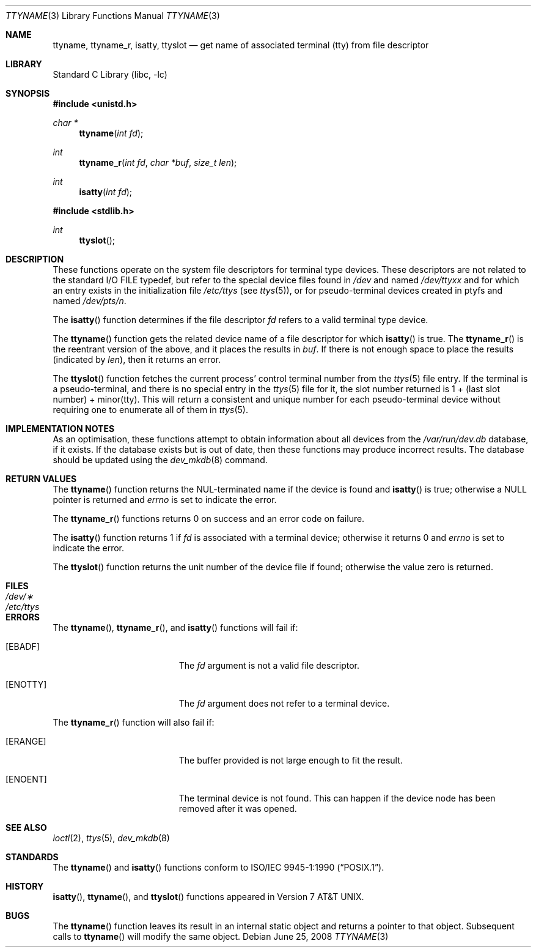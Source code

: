 .\"	$NetBSD: ttyname.3,v 1.20.6.1 2008/09/18 04:39:21 wrstuden Exp $
.\"
.\" Copyright (c) 1991, 1993
.\"	The Regents of the University of California.  All rights reserved.
.\"
.\" Redistribution and use in source and binary forms, with or without
.\" modification, are permitted provided that the following conditions
.\" are met:
.\" 1. Redistributions of source code must retain the above copyright
.\"    notice, this list of conditions and the following disclaimer.
.\" 2. Redistributions in binary form must reproduce the above copyright
.\"    notice, this list of conditions and the following disclaimer in the
.\"    documentation and/or other materials provided with the distribution.
.\" 3. Neither the name of the University nor the names of its contributors
.\"    may be used to endorse or promote products derived from this software
.\"    without specific prior written permission.
.\"
.\" THIS SOFTWARE IS PROVIDED BY THE REGENTS AND CONTRIBUTORS ``AS IS'' AND
.\" ANY EXPRESS OR IMPLIED WARRANTIES, INCLUDING, BUT NOT LIMITED TO, THE
.\" IMPLIED WARRANTIES OF MERCHANTABILITY AND FITNESS FOR A PARTICULAR PURPOSE
.\" ARE DISCLAIMED.  IN NO EVENT SHALL THE REGENTS OR CONTRIBUTORS BE LIABLE
.\" FOR ANY DIRECT, INDIRECT, INCIDENTAL, SPECIAL, EXEMPLARY, OR CONSEQUENTIAL
.\" DAMAGES (INCLUDING, BUT NOT LIMITED TO, PROCUREMENT OF SUBSTITUTE GOODS
.\" OR SERVICES; LOSS OF USE, DATA, OR PROFITS; OR BUSINESS INTERRUPTION)
.\" HOWEVER CAUSED AND ON ANY THEORY OF LIABILITY, WHETHER IN CONTRACT, STRICT
.\" LIABILITY, OR TORT (INCLUDING NEGLIGENCE OR OTHERWISE) ARISING IN ANY WAY
.\" OUT OF THE USE OF THIS SOFTWARE, EVEN IF ADVISED OF THE POSSIBILITY OF
.\" SUCH DAMAGE.
.\"
.\"     @(#)ttyname.3	8.1 (Berkeley) 6/4/93
.\"
.Dd June 25, 2008
.Dt TTYNAME 3
.Os
.Sh NAME
.Nm ttyname ,
.Nm ttyname_r ,
.Nm isatty ,
.Nm ttyslot
.Nd get name of associated terminal (tty) from file descriptor
.Sh LIBRARY
.Lb libc
.Sh SYNOPSIS
.In unistd.h
.Ft char *
.Fn ttyname "int fd"
.Ft int
.Fn ttyname_r "int fd" "char *buf" "size_t len"
.Ft int
.Fn isatty "int fd"
.In stdlib.h
.Ft int
.Fn ttyslot
.Sh DESCRIPTION
These functions operate on the system file descriptors for terminal
type devices.
These descriptors are not related to the standard
.Tn I/O
.Dv FILE
typedef, but refer to the special device files found in
.Pa /dev
and named
.Pa /dev/tty Ns Em xx
and for which an entry exists in the initialization file
.Pa /etc/ttys
(see
.Xr ttys 5 ) ,
or for pseudo-terminal devices created in ptyfs and named
.Pa /dev/pts/ Ns Em n .
.Pp
The
.Fn isatty
function
determines if the file descriptor
.Fa fd
refers to a valid terminal type device.
.Pp
The
.Fn ttyname
function gets the related device name of a file descriptor for
which
.Fn isatty
is true.
The
.Fn ttyname_r
is the reentrant version of the above, and it places the results in
.Fa buf .
If there is not enough space to place the results (indicated by
.Fa len ) ,
then it returns an error.
.Pp
The
.Fn ttyslot
function
fetches the current process' control terminal number from the
.Xr ttys 5
file entry.
If the terminal is a pseudo-terminal, and there is no special entry
in the
.Xr ttys 5
file for it, the slot number returned is 1 + (last slot number) +
minor(tty).
This will return a consistent and unique number for each pseudo-terminal
device without requiring one to enumerate all of them in
.Xr ttys 5 .
.Sh IMPLEMENTATION NOTES
As an optimisation, these functions attempt to obtain information about
all devices from the
.Pa /var/run/dev.db
database, if it exists.
If the database exists but is out of date, then these functions
may produce incorrect results.
The database should be updated using the
.Xr dev_mkdb 8
command.
.Sh RETURN VALUES
The
.Fn ttyname
function returns the NUL-terminated name if the device is found and
.Fn isatty
is true; otherwise
a
.Dv NULL
pointer is returned and
.Va errno
is set to indicate the error.
.Pp
The
.Fn ttyname_r
functions returns 0 on success and an error code on failure.
.Pp
The
.Fn isatty
function returns 1 if
.Fa fd
is associated with a terminal device; otherwise it returns 0 and
.Va errno
is set to indicate the error.
.Pp
The
.Fn ttyslot
function
returns the unit number of the device file if found; otherwise
the value zero is returned.
.Sh FILES
.Bl -tag -width /etc/ttys -compact
.It Pa /dev/\(**
.It Pa /etc/ttys
.El
.Sh ERRORS
The
.Fn ttyname ,
.Fn ttyname_r ,
and
.Fn isatty
functions will fail if:
.Bl -tag -width Er
.It Bq Er EBADF
The
.Fa fd
argument is not a valid file descriptor.
.It Bq Er ENOTTY
The
.Fa fd
argument does not refer to a terminal device.
.El
.Pp
The
.Fn ttyname_r
function will also fail if:
.Bl -tag -width Er
.It Bq Er ERANGE
The buffer provided is not large enough to fit the result.
.It Bq Er ENOENT
The terminal device is not found.
This can happen if the device node has been removed after it was opened.
.El
.Sh SEE ALSO
.Xr ioctl 2 ,
.Xr ttys 5 ,
.Xr dev_mkdb 8
.Sh STANDARDS
The
.Fn ttyname
and
.Fn isatty
functions conform to
.St -p1003.1-90 .
.Sh HISTORY
.Fn isatty ,
.Fn ttyname ,
and
.Fn ttyslot
functions appeared in
.At v7 .
.\" Use of the .Pa /var/run/dev.db file was added in ???.
.Sh BUGS
The
.Fn ttyname
function leaves its result in an internal static object and returns
a pointer to that object.
Subsequent calls to
.Fn ttyname
will modify the same object.
